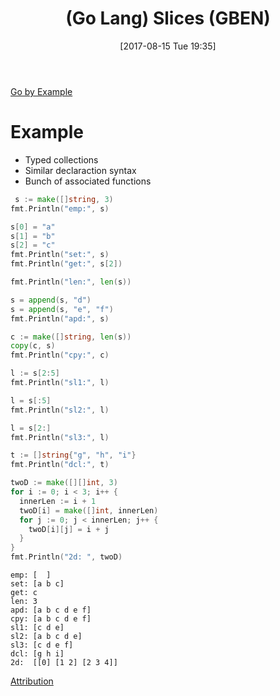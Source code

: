 #+BLOG: wisdomandwonder
#+POSTID: 10668
#+ORG2BLOG:
#+DATE: [2017-08-15 Tue 19:35]
#+OPTIONS: toc:nil num:nil todo:nil pri:nil tags:nil ^:nil
#+CATEGORY: Article
#+TAGS: Programming Language, Go Lang, GBEN
#+TITLE: (Go Lang) Slices (GBEN)

[[https://gobyexample.com/slices][Go by Example]]
* Example
- Typed collections
- Similar declaraction syntax
- Bunch of associated functions

#+NAME: org_gcr_2017-08-15_mara_7620B3AB-9B36-42C5-A219-C0C977A9F540
#+BEGIN_SRC go :imports '("fmt") :results output
 s := make([]string, 3)
fmt.Println("emp:", s)

s[0] = "a"
s[1] = "b"
s[2] = "c"
fmt.Println("set:", s)
fmt.Println("get:", s[2])

fmt.Println("len:", len(s))

s = append(s, "d")
s = append(s, "e", "f")
fmt.Println("apd:", s)

c := make([]string, len(s))
copy(c, s)
fmt.Println("cpy:", c)

l := s[2:5]
fmt.Println("sl1:", l)

l = s[:5]
fmt.Println("sl2:", l)

l = s[2:]
fmt.Println("sl3:", l)

t := []string{"g", "h", "i"}
fmt.Println("dcl:", t)

twoD := make([][]int, 3)
for i := 0; i < 3; i++ {
  innerLen := i + 1
  twoD[i] = make([]int, innerLen)
  for j := 0; j < innerLen; j++ {
    twoD[i][j] = i + j
  }
}
fmt.Println("2d: ", twoD)
#+END_SRC

#+RESULTS: org_gcr_2017-08-15_mara_7620B3AB-9B36-42C5-A219-C0C977A9F540
#+BEGIN_EXAMPLE
emp: [  ]
set: [a b c]
get: c
len: 3
apd: [a b c d e f]
cpy: [a b c d e f]
sl1: [c d e]
sl2: [a b c d e]
sl3: [c d e f]
dcl: [g h i]
2d:  [[0] [1 2] [2 3 4]]
#+END_EXAMPLE

[[https://www.wisdomandwonder.com/article/10651/go-lang-go-by-example-notes-gben][Attribution]]
